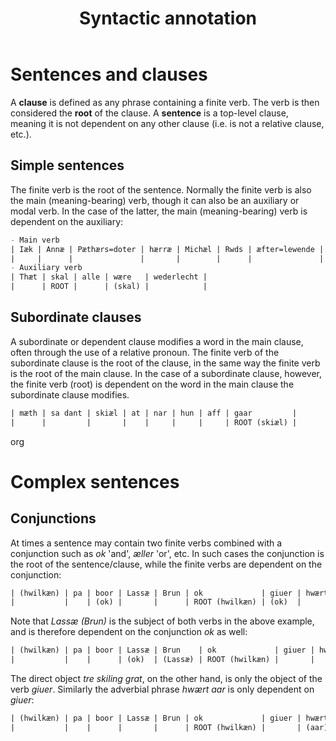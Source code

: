 #+TITLE: Syntactic annotation

* Sentences and clauses
A *clause* is defined as any phrase containing a finite verb. The verb is then considered the *root* of the clause. A *sentence* is a top-level clause, meaning it is not dependent on any other clause (i.e. is not a relative clause, etc.).

** Simple sentences
The finite verb is the root of the sentence. Normally the finite verb is also the main (meaning-bearing) verb, though it can also be an auxiliary or modal verb. In the case of the latter, the main (meaning-bearing) verb is dependent on the auxiliary:

#+BEGIN_src org  
- Main verb
| Iæk | Annæ | Pæthærs=doter | hærræ | Michæl | Rwds | æfter=lewende | helser | allæ |
|     |      |               |       |        |      |               | ROOT   |      |
- Auxiliary verb
| Thæt | skal | alle | wære   | wederlecht |
|      | ROOT |      | (skal) |            |
#+END_src

** Subordinate clauses
A subordinate or dependent clause modifies a word in the main clause, often through the use of a relative pronoun. The finite verb of the subordinate clause is the root of the clause, in the same way the finite verb is the root of the main clause. In the case of a subordinate clause, however, the finite verb (root) is dependent on the word in the main clause the subordinate clause modifies.

#+BEGIN_src org
| mæth | sa dant | skiæl | at | nar | hun | aff | gaar         |
|      |         |       |    |     |     |     | ROOT (skiæl) |
#+END_src org

* Complex sentences
** Conjunctions
At times a sentence may contain two finite verbs combined with a conjunction such as /ok/ 'and', /æller/ 'or', etc. In such cases the conjunction is the root of the sentence/clause, while the finite verbs are dependent on the conjunction:

#+BEGIN_src org 
| (hwilkæn) | pa | boor | Lassæ | Brun | ok             | giuer | hwært | aar | thre | skiling | grat |
|           |    | (ok) |       |      | ROOT (hwilkæn) | (ok)  |       |     |      |         |      |
#+END_src

Note that /Lassæ (Brun)/ is the subject of both verbs in the above example, and is therefore dependent on the conjunction /ok/ as well:

#+BEGIN_src org 
| (hwilkæn) | pa | boor | Lassæ | Brun    | ok             | giuer | hwært | aar | thre | skiling | grat |
|           |    |      | (ok)  | (Lassæ) | ROOT (hwilkæn) |       |       |     |      |         |      |
#+END_src

The direct object /tre skiling grat/, on the other hand, is only the object of the verb /giuer/. Similarly the adverbial phrase /hwært aar/ is only dependent on /giuer/:

#+BEGIN_src org 
| (hwilkæn) | pa | boor | Lassæ | Brun | ok             | giuer | hwært | aar     | thre      | skiling | grat      |
|           |    |      |       |      | ROOT (hwilkæn) |       | (aar) | (giuer) | (skiling) | (giuer) | (skiling) |
#+END_src

